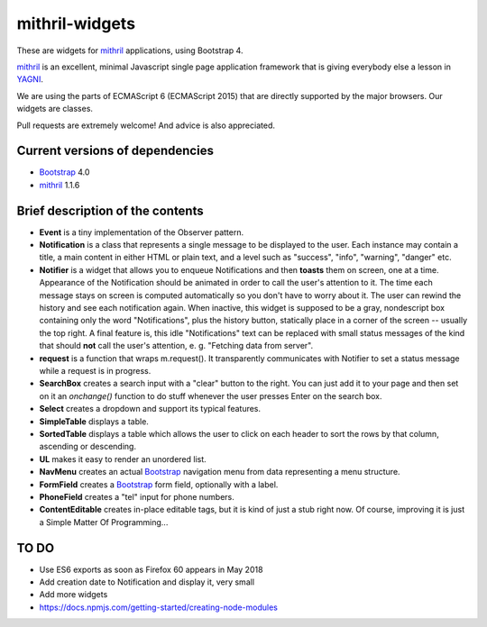 ===============
mithril-widgets
===============

These are widgets for mithril_ applications, using Bootstrap 4.

.. _mithril: https://mithril.js.org/
.. _Bootstrap: https://getbootstrap.com/docs/4.0/getting-started/introduction/

mithril_ is an excellent, minimal Javascript single page application
framework that is giving everybody else a lesson in `YAGNI <http://wiki.c2.com/?YouArentGonnaNeedIt>`_.

We are using the parts of ECMAScript 6 (ECMAScript 2015) that are
directly supported by the major browsers. Our widgets are classes.

Pull requests are extremely welcome! And advice is also appreciated.


Current versions of dependencies
================================

- Bootstrap_ 4.0
- mithril_ 1.1.6


Brief description of the contents
=================================

- **Event** is a tiny implementation of the Observer pattern.
- **Notification** is a class that represents a single message to be
  displayed to the user. Each instance may contain a title,
  a main content in either HTML or plain text, and a level such as
  "success", "info", "warning", "danger" etc.
- **Notifier** is a widget that allows you to enqueue Notifications and then
  **toasts** them on screen, one at a time. Appearance of the Notification
  should be animated in order to call the user's attention to it.
  The time each message stays on screen is computed automatically so
  you don't have to worry about it. The user can rewind the history and see
  each notification again. When inactive, this widget is supposed to be
  a gray, nondescript box containing only the word "Notifications",
  plus the history button, statically place in a corner of the screen --
  usually the top right. A final feature is, this idle "Notifications" text
  can be replaced with small status messages of the kind that should
  **not** call the user's attention, e. g. "Fetching data from server".
- **request** is a function that wraps m.request(). It transparently
  communicates with Notifier to set a status message while a request is
  in progress.
- **SearchBox** creates a search input with a "clear" button to the right.
  You can just add it to your page and then set on it an *onchange()*
  function to do stuff whenever the user presses Enter on the search box.
- **Select** creates a dropdown and support its typical features.
- **SimpleTable** displays a table.
- **SortedTable** displays a table which allows the user to click on each
  header to sort the rows by that column, ascending or descending.
- **UL** makes it easy to render an unordered list.
- **NavMenu** creates an actual Bootstrap_ navigation menu from data representing a menu structure.
- **FormField** creates a Bootstrap_ form field, optionally with a label.
- **PhoneField** creates a "tel" input for phone numbers.
- **ContentEditable** creates in-place editable tags, but it is kind of
  just a stub right now. Of course, improving it is just a
  Simple Matter Of Programming...


TO DO
=====

- Use ES6 exports as soon as Firefox 60 appears in May 2018
- Add creation date to Notification and display it, very small
- Add more widgets
- https://docs.npmjs.com/getting-started/creating-node-modules
